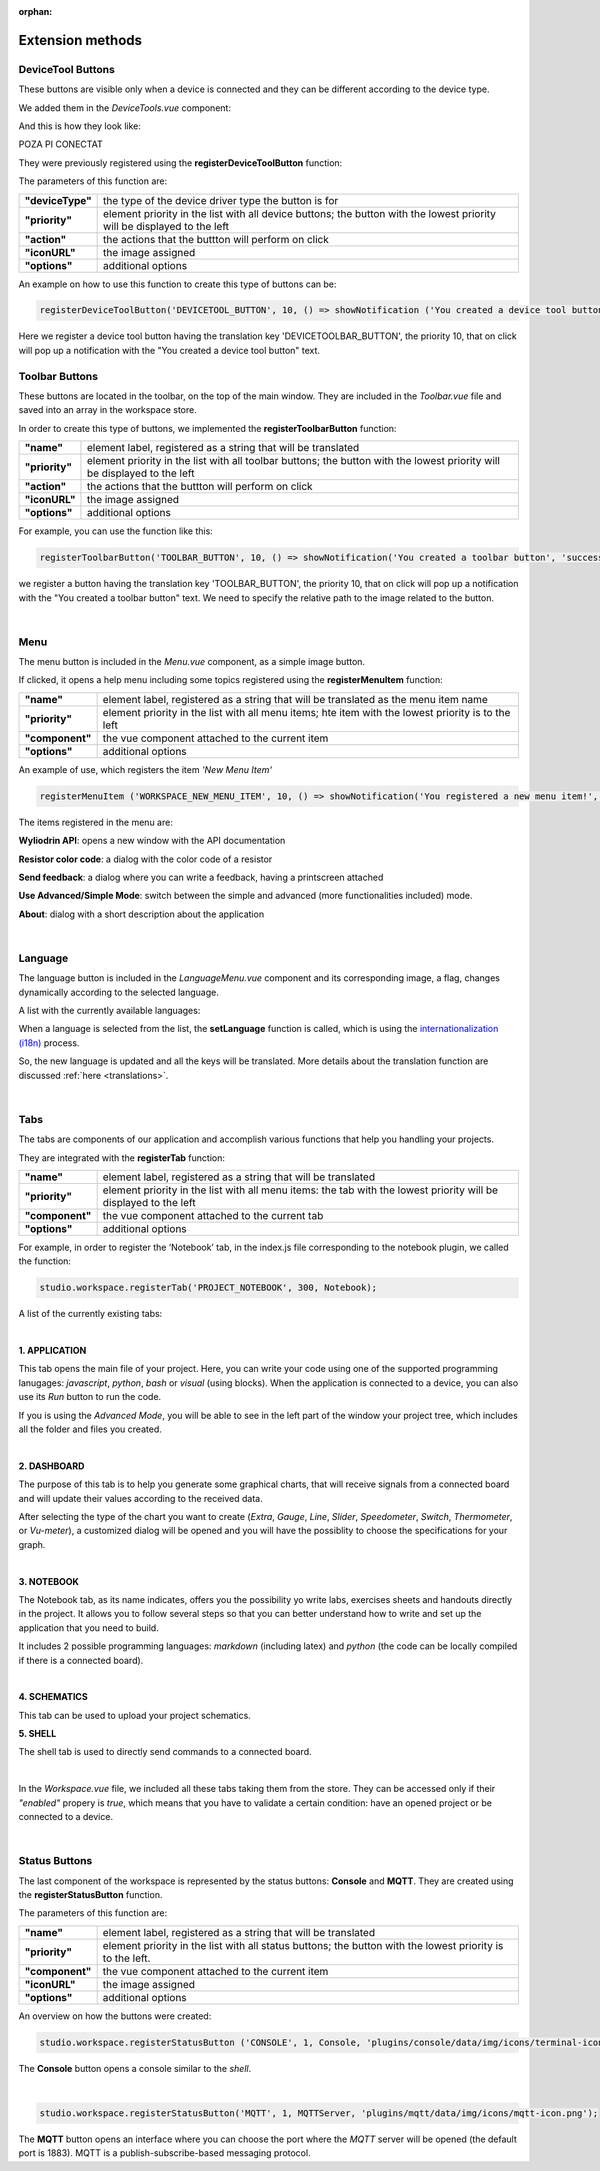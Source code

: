:orphan:

Extension methods
==================

DeviceTool Buttons
********************

These buttons are visible only when a device is connected and they can be different according to the device type.

We added them in the *DeviceTools.vue* component:

.. image:: images/devicetoolbuttons.png
	:align: center
	:width: 700px
	:height: 80px

And this is how they look like:

POZA PI CONECTAT

They were previously registered using the **registerDeviceToolButton** function:

The parameters of this function are:

.. list-table::

	* - **"deviceType"**
	  - the type of the device driver type the button is for
	* - **"priority"**
	  - element priority in the list with all device buttons; the button with the lowest priority will be displayed to the left
	* - **"action"**
	  - the actions that the buttton will perform on click
	* - **"iconURL"**
	  - the image assigned
	* - **"options"**
	  - additional options

An example on how to use this function to create this type of buttons can be:

.. code-block:: javascript

	registerDeviceToolButton('DEVICETOOL_BUTTON', 10, () => showNotification ('You created a device tool button', 'success'));

Here we register a device tool button having the translation key 'DEVICETOOLBAR_BUTTON', the priority 10, that on click will pop up a notification with the "You created a device tool button" text.

Toolbar Buttons
****************
These buttons are located in the toolbar, on the top of the main window.
They are included in the *Toolbar.vue* file and saved into an array in the workspace store.

.. image:: images/toolbarbuttonsvue.png
	:align: center
	:width: 700px
	:height: 80px

In order to create this type of buttons, we implemented the **registerToolbarButton** function:

.. list-table::

	* - **"name"**
	  - element label, registered as a string that will be translated
	* - **"priority"**
	  - element priority in the list with all toolbar buttons; the button with the lowest priority will be displayed to the left
	* - **"action"**
	  - the actions that the buttton will perform on click
	* - **"iconURL"**
	  - the image assigned
	* - **"options"**
	  - additional options

For example, you can use the function like this:

.. code-block:: javascript

	registerToolbarButton('TOOLBAR_BUTTON', 10, () => showNotification('You created a toolbar button', 'success'), 'plugins/projects/data/img/icons/projects-icon.svg');

we register a button having the translation key 'TOOLBAR_BUTTON', the priority 10, that on click will pop up a notification with the "You created a toolbar button" text. We need to specify the relative path to the image related to the button.

.. image:: images/registerToolbarButton.png
	:align: center

|

Menu
*****
The menu button is included in the *Menu.vue* component, as a simple image button. 

.. image:: images/menu.png
	:align: center

If clicked, it opens a help menu including  some topics registered using the **registerMenuItem** function:

.. list-table::

	* - **"name"**
	  - element label, registered as a string that will be translated as the menu item name
	* - **"priority"**
	  - element priority in the list with all menu items; hte item with the lowest priority is to the left
	* - **"component"**
	  - the vue component attached to the current item
	* - **"options"**
	  - additional options

An example of use, which registers the item *'New Menu Item'*

.. code-block:: javascript

	registerMenuItem ('WORKSPACE_NEW_MENU_ITEM', 10, () => showNotification('You registered a new menu item!', 'success'));

The items registered in the menu are:

**Wyliodrin API**: opens a new window with the API documentation

**Resistor color code**: a dialog with the color code of a resistor

**Send feedback**: a dialog where you can write a feedback, having a printscreen attached

**Use Advanced/Simple Mode**: switch between the simple and advanced (more functionalities included) mode.

**About**: dialog with a short description about the application

.. image:: images/menuitems.png
	:align: center

|

Language
**********
The language button is included in the *LanguageMenu.vue* component and its corresponding image, a flag, changes dynamically according to the selected language.

.. image:: images/language.png
	:align: center

A list with the currently available languages: 

.. image:: images/all_languages.png
	:align: center 

When a language is selected from the list, the **setLanguage** function is called, which is using the `internationalization (i18n) <https://en.wikipedia.org/wiki/Internationalization_and_localization>`_ process.

So, the new language is updated and all the keys will be translated. More details about the translation function are discussed :ref:`here <translations>`.

|

Tabs
*****
The tabs are components of our application and accomplish various functions that help you handling your projects.

They are integrated with the **registerTab** function:

.. list-table::

	* - **"name"**
	  - element label, registered as a string that will be translated
	* - **"priority"**
	  - element priority in the list with all menu items: the tab with the lowest priority will be displayed to the left
	* - **"component"**
	  - the vue component attached to the current tab
	* - **"options"**
	  - additional options

For example, in order to register the ‘Notebook’ tab, in the index.js file corresponding to the notebook plugin, we called the function:

.. code-block:: javascript

	studio.workspace.registerTab('PROJECT_NOTEBOOK', 300, Notebook);

A list of the currently existing tabs:

.. image:: images/all_tabs.png
	:align: center

|

**1. APPLICATION**

This tab opens the main file of your project. Here, you can write your code using one of the supported programming lanugages: *javascript*, *python*, *bash* or *visual* (using blocks). When the application is connected to a device, you can also use its *Run* button to run the code.

If you is using the *Advanced Mode*, you will be able to see in the left part of the window your project tree, which includes all the folder and files you created.

.. image:: images/application.png
	:align: center

|

**2. DASHBOARD**

The purpose of this tab is to help you generate some graphical charts, that will receive signals from a connected board and will update their values according to the received data.

After selecting the type of the chart you want to create (*Extra*, *Gauge*, *Line*, *Slider*, *Speedometer*, *Switch*, *Thermometer*, or *Vu-meter*), a customized dialog will be opened and you will have the possiblity to choose the specifications for your graph.

.. image:: images/dashboard.png

|

**3. NOTEBOOK**

The Notebook tab, as its name indicates, offers you the possibility yo write labs, exercises sheets and handouts directly in the project. It allows you to follow several steps so that you can better understand how to write and set up the application that you need to build.

It includes 2 possible programming languages: *markdown* (including latex) and *python* (the code can be locally compiled if there is a connected board).

.. image:: images/notebook.png
	:align: center
	:width: 700px

|

**4. SCHEMATICS**

This tab can be used to upload your project schematics.

.. image:: images/schematics.png
	:align: center

**5. SHELL**

The shell tab is used to directly send commands to a connected board.

.. POZA

|


In the *Workspace.vue* file, we included all these tabs taking them from the store. They can be accessed only if their *"enabled"* propery is *true*, which means that you have to validate a certain condition: have an opened project or be connected to a device.

|

Status Buttons
***************

The last component of the workspace is represented by the status buttons: **Console** and **MQTT**. They are created using the **registerStatusButton** function.

The parameters of this function are:

.. list-table::

	* - **"name"**
	  - element label, registered as a string that will be translated
	* - **"priority"**
	  - element priority in the list with all status buttons; the button with the lowest priority is to the left.
	* - **"component"**
	  - the vue component attached to the current item
	* - **"iconURL"**
	  - the image assigned
	* - **"options"**
	  - additional options

.. image:: images/registerStatusButton.png
	:align: center

An overview on how the buttons were created:

.. code-block:: javascript

	studio.workspace.registerStatusButton ('CONSOLE', 1, Console, 'plugins/console/data/img/icons/terminal-icon.svg');

The **Console** button opens a console similar to the *shell*.

|

.. code-block:: javascript

	studio.workspace.registerStatusButton('MQTT', 1, MQTTServer, 'plugins/mqtt/data/img/icons/mqtt-icon.png');

The **MQTT** button opens an interface where you can choose the port where the *MQTT* server will be opened (the default port is 1883). MQTT is a publish-subscribe-based messaging protocol.